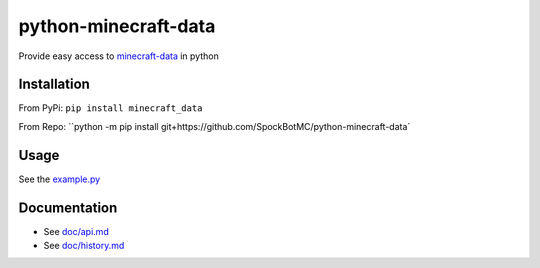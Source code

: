 python-minecraft-data
=====================

|pypi|_

Provide easy access to `minecraft-data <https://github.com/PrismarineJS/minecraft-data>`__ in python

Installation
------------
From PyPi:
``pip install minecraft_data``

From Repo:
``python -m pip install git+https://github.com/SpockBotMC/python-minecraft-data`

Usage
-----

See the `example.py <https://github.com/rom1504/python-minecraft-data/blob/master/example.py>`__


Documentation
-------------

- See `doc/api.md <https://github.com/rom1504/python-minecraft-data/blob/master/doc/api.md>`__
- See `doc/history.md <https://github.com/rom1504/python-minecraft-data/blob/master/doc/history.md>`__


.. |pypi| image:: https://img.shields.io/pypi/v/minecraft_data.svg
.. _pypi: https://pypi.python.org/pypi/minecraft_data
